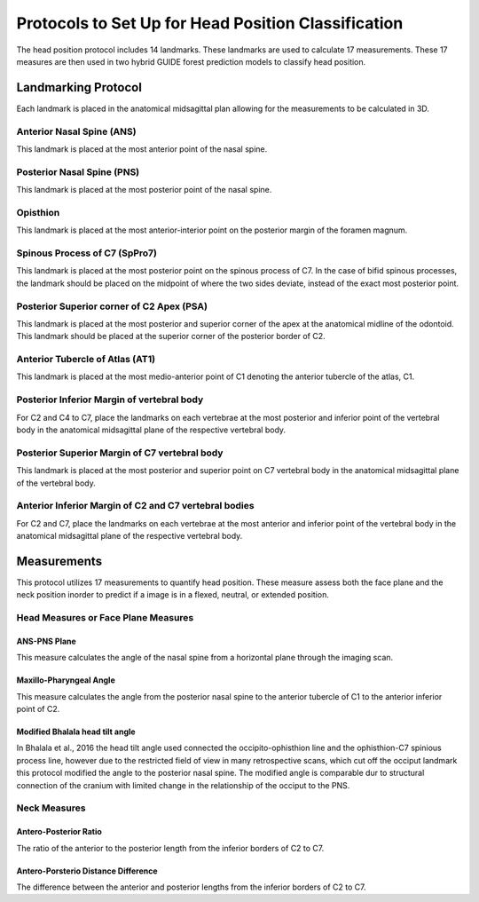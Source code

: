 
Protocols to Set Up for Head Position Classification
====================================================
The head position protocol includes 14 landmarks. These landmarks are used to calculate 17 measurements. These 17 measures are then used in two hybrid GUIDE forest prediction models to classify head position.


Landmarking Protocol
--------------------
Each landmark is placed in the anatomical midsagittal plan allowing for the measurements to be calculated in 3D.

.. figure:: docs/landmarkHP.PNG
    :scale: 75%
    :alt: This figure identifies all landmarks necessary to classify head position. All landmarks should be placed in the anatomical midsagittal plane rather than the scan midsagittal plane. 


Anterior Nasal Spine (ANS)
__________________________

This landmark is placed at the most anterior point of the nasal spine.

.. figure:: docs/ANS.PNG
     :scale: 75%
     :alt: This figure provides visual example of the placement of the ANS landmark.


Posterior Nasal Spine (PNS)
___________________________

This landmark is placed at the most posterior point of the nasal spine.

.. figure:: docs/PNS.PNG
     :scale: 75%
     :alt: This figure provides visual example of the placement of the PNS landmark.


Opisthion
_________

This landmark is placed at the most anterior-interior point on the posterior margin of the foramen magnum.

.. figure:: docs/OPI.PNG
     :scale: 75%
     :alt: This figure provides visual example of the placement of the OPI landmark.


Spinous Process of C7 (SpPro7)
______________________________

This landmark is placed at the most posterior point on the spinous process of C7. In the case of bifid spinous processes, the landmark should be placed on the midpoint of where the two sides deviate, instead of the exact most posterior point.

.. figure:: docs/SpPro7.PNG
      :scale: 75%
      :alt: This figure provides visual example of the placement of the SpPro7 landmark.


Posterior Superior corner of C2 Apex (PSA)
__________________________________________

This landmark is placed at the most posterior and superior corner of the apex at the anatomical midline of the odontoid. This landmark should be placed at the superior corner of the posterior border of C2.

.. figure:: docs/PSA.PNG
      :scale: 75%
      :alt: This figure provides visual example of the placement of the PSA landmark.


Anterior Tubercle of Atlas (AT1)
________________________________

This landmark is placed at the most medio-anterior point of C1 denoting the anterior tubercle of the atlas, C1.

.. figure:: docs/AT1.PNG
      :scale: 75%
      :alt: This figure provides visual example of the placement of the AT1 landmark.


Posterior Inferior Margin of vertebral body
___________________________________________

For C2 and C4 to C7, place the landmarks on each vertebrae at the most posterior and inferior point of the vertebral body in the anatomical midsagittal plane of the respective vertebral body.

.. figure:: docs/PI.PNG
       :scale: 75%
       :alt: This figure provides visual example of the placement of the PI landmarks.


Posterior Superior Margin of C7 vertebral body
______________________________________________

This landmark is placed at the most posterior and superior point on C7 vertebral body in the anatomical midsagittal plane of the vertebral body.

.. figure:: docs/PS.PNG
       :scale: 75%
       :alt: This figure provides visual example of the placement of the PS landmark.

Anterior Inferior Margin of C2 and C7 vertebral bodies
______________________________________________________

For C2 and C7, place the landmarks on each vertebrae at the most anterior and inferior point of the vertebral body in the anatomical midsagittal plane of the respective vertebral body.

.. figure:: docs/AI.PNG
       :scale: 75%
       :alt: This figure provides visual example of the placement of the AI landmark.


Measurements
------------

This protocol utilizes 17 measurements to quantify head position.  These measure assess both the face plane and the neck position inorder to predict if a image is in a flexed, neutral, or extended position. 



Head Measures or Face Plane Measures
____________________________________

ANS-PNS Plane
+++++++++++++

This measure calculates the angle of the nasal spine from a horizontal plane through the imaging scan.


Maxillo-Pharyngeal Angle
++++++++++++++++++++++++

This measure calculates the angle from the posterior nasal spine to the anterior tubercle of C1 to the anterior inferior point of C2.


Modified Bhalala head tilt angle
++++++++++++++++++++++++++++++++

In Bhalala et al., 2016 the head tilt angle used connected the occipito-ophisthion line and the ophisthion-C7 spinious process line, however due to the restricted field of view in many retrospective scans, which cut off the occiput landmark this protocol modified the angle to the posterior nasal spine.  The modified angle is comparable dur to structural connection of the cranium with limited change in the relationship of the occiput to the PNS.


Neck Measures
_____________


Antero-Posterior Ratio
++++++++++++++++++++++
The ratio of the anterior to the posterior length from the inferior borders of C2 to C7.


Antero-Porsterio Distance Difference
++++++++++++++++++++++++++++++++++++

The difference between the anterior and posterior lengths from the inferior borders of C2 to C7.


 


